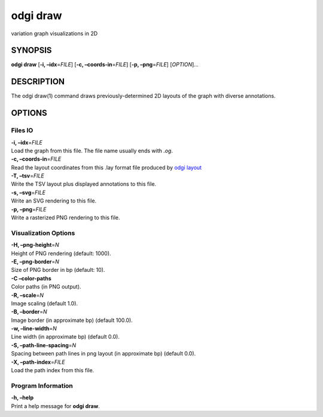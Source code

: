 .. _odgi draw:

#########
odgi draw
#########

variation graph visualizations in 2D

SYNOPSIS
========

**odgi draw** [**-i, –idx**\ =\ *FILE*] [**-c, –coords-in**\ =\ *FILE*]
[**-p, –png**\ =\ *FILE*] [*OPTION*]…

DESCRIPTION
===========

The odgi draw(1) command draws previously-determined 2D layouts of the
graph with diverse annotations.

OPTIONS
=======

Files IO
--------

| **-i, –idx**\ =\ *FILE*
| Load the graph from this file. The file name usually ends with *.og*.

| **-c, –coords-in**\ =\ *FILE*
| Read the layout coordinates from this .lay format file produced by
  `odgi layout <#odgi_layout.adoc#_odgi_layout1>`__

| **-T, –tsv**\ =\ *FILE*
| Write the TSV layout plus displayed annotations to this file.

| **-s, –svg**\ =\ *FILE*
| Write an SVG rendering to this file.

| **-p, –png**\ =\ *FILE*
| Write a rasterized PNG rendering to this file.

Visualization Options
---------------------

| **-H, –png-height**\ =\ *N*
| Height of PNG rendering (default: 1000).

| **-E, –png-border**\ =\ *N*
| Size of PNG border in bp (default: 10).

| **-C –color-paths**
| Color paths (in PNG output).

| **-R, –scale**\ =\ *N*
| Image scaling (default 1.0).

| **-B, –border**\ =\ *N*
| Image border (in approximate bp) (default 100.0).

| **-w, –line-width**\ =\ *N*
| Line width (in approximate bp) (default 0.0).

| **-S, –path-line-spacing**\ =\ *N*
| Spacing between path lines in png layout (in approximate bp) (default
  0.0).

| **-X, –path-index**\ =\ *FILE*
| Load the path index from this file.

Program Information
-------------------

| **-h, –help**
| Print a help message for **odgi draw**.

..
	EXIT STATUS
	===========
	
	| **0**
	| Success.
	
	| **1**
	| Failure (syntax or usage error; parameter error; file processing
	  failure; unexpected error).
	
	BUGS
	====
	
	::
	
	   Refer to the *odgi* issue tracker at https://github.com/pangenome/odgi/issues.
	
	AUTHORS
	=======
	
	**odgi draw** was written by Erik Garrison.
